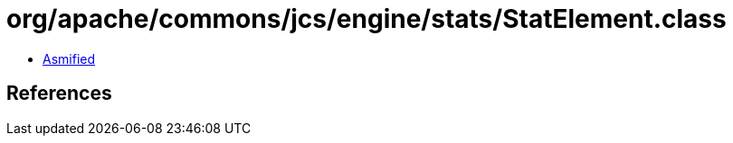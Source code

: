 = org/apache/commons/jcs/engine/stats/StatElement.class

 - link:StatElement-asmified.java[Asmified]

== References

